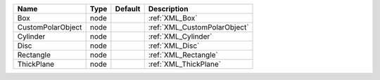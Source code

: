 

================= ==== ======= ============================ 
Name              Type Default Description                  
================= ==== ======= ============================ 
Box               node         :ref:`XML_Box`               
CustomPolarObject node         :ref:`XML_CustomPolarObject` 
Cylinder          node         :ref:`XML_Cylinder`          
Disc              node         :ref:`XML_Disc`              
Rectangle         node         :ref:`XML_Rectangle`         
ThickPlane        node         :ref:`XML_ThickPlane`        
================= ==== ======= ============================ 


